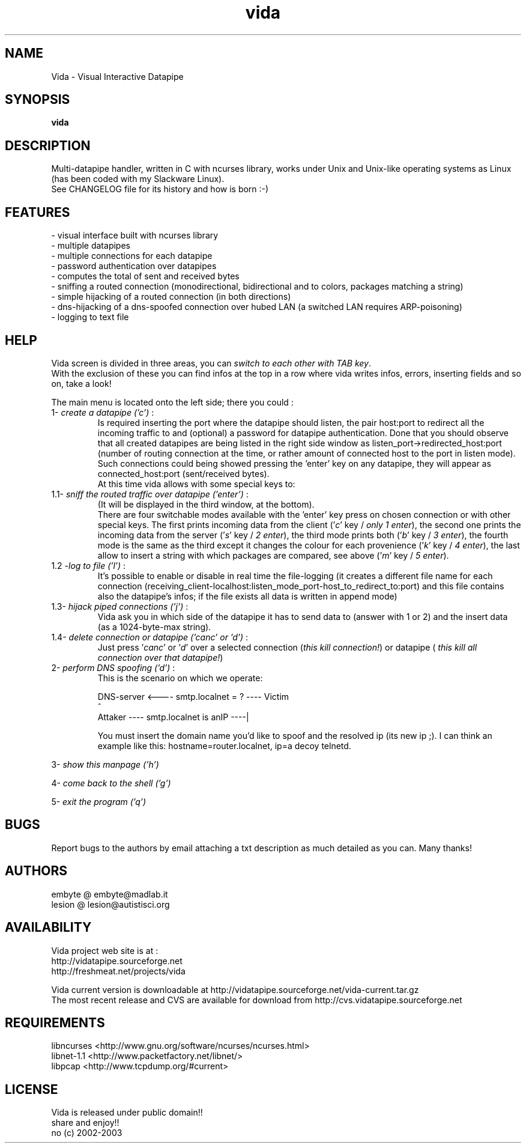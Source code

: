 .TH vida 1 "2003/06/28" "vida 0.8"
.SH NAME
Vida \- Visual Interactive Datapipe
.SH SYNOPSIS
.BI vida
.SH DESCRIPTION
Multi-datapipe handler, written in C with ncurses library,
works under Unix and Unix-like operating systems as Linux 
(has been coded with my Slackware Linux).
.br
See CHANGELOG file for its history and how is born :-) 
.SH FEATURES 
.br
- visual interface built with ncurses library
.br
- multiple datapipes
.br
- multiple connections for each datapipe
.br
- password authentication over datapipes
.br
- computes the total of sent and received bytes 
.br
- sniffing a routed connection (monodirectional, bidirectional and to colors, packages matching a string)
.br
- simple hijacking of a routed connection (in both directions)
.br
- dns-hijacking of a dns-spoofed connection over hubed LAN (a switched LAN requires ARP-poisoning)
.br
- logging to text file
.br
.SH HELP
.br
Vida screen is divided in three areas, you can \fIswitch to each other with TAB key\fP. 
.br 
With the exclusion of these you can find infos at the top in a row where vida writes infos, 
errors, inserting fields and so on, take a look! 
.P
The main menu is located onto the left side; 
there you could :
.TP
1- \fIcreate a datapipe ('c')\fP : 
Is required inserting the port where the datapipe should listen, 
the pair host:port to redirect all the incoming traffic to and (optional)
a password for datapipe authentication.
Done that you should observe that all created datapipes are being 
listed in the right side window as listen_port->redirected_host:port 
(number of routing connection at the time, or rather amount of connected 
host to the port in listen mode). Such connections could being showed 
pressing the 'enter' key on any datapipe, 
they will appear as connected_host:port (sent/received bytes).
.br
At this time vida allows with some special keys to: 
.TP
1.1- \fIsniff the routed traffic over datapipe ('enter')\fP :
(It will be displayed in the third window, at the bottom). 
.br 
There are four switchable modes available with the 'enter' key press on chosen connection 
or with other special keys. The first prints incoming data from the client 
('\fIc\fP' key / \fIonly 1 enter\fP), the second one prints the incoming data 
from the server ('\fIs\fP' key / \fI2 enter\fP), the third mode prints both 
('\fIb\fP' key / \fI3 enter\fP), the fourth mode is the same as the third 
except it changes the colour for each provenience ('\fIk\fP' key / \fI4 enter\fP),
the last allow to insert a string with which packages are compared, see above 
('\fIm\fP' key / \fI5 enter\fP).
.TP
1.2 -\fIlog to file ('l')\fP : 
It's possible to enable or disable in real time 
the file-logging (it creates a different file name for each connection 
(receiving_client-localhost:listen_mode_port-host_to_redirect_to:port) and 
this file contains also the datapipe's infos; if the file exists all 
data is written in append mode)
.TP
1.3- \fIhijack piped connections ('j')\fP : 
Vida ask you in which side of the datapipe it has to send data to 
(answer with 1 or 2) and the insert data (as a 1024-byte-max string).
.TP
1.4- \fIdelete connection or datapipe ('canc' or 'd')\fP :
Just press '\fIcanc\fP' or '\fId\fP' over a selected connection 
(\fIthis kill connection!\fP) or datapipe (\fI this kill all 
connection over that datapipe!\fP)
.TP
2- \fIperform DNS spoofing ('d')\fP :
This is the scenario on which we operate:

DNS-server <---- smtp.localnet = ? ---- Victim
                                          ^
.br
   Attaker ---- smtp.localnet is anIP ----|
.br

You must insert the domain name you'd like to spoof and the resolved ip (its new ip ;). 
I can think an example like this: hostname=router.localnet, ip=a decoy telnetd.
.P
3- \fIshow this manpage ('h')\fP
.P
4- \fIcome back to the shell ('g')\fP
.P   
5- \fIexit the program ('q')\fP
.P 
.SH BUGS
Report bugs to the authors by email attaching a txt description 
as much detailed as you can. Many thanks!
.SH AUTHORS
embyte @ embyte@madlab.it
.br
lesion @ lesion@autistisci.org
.SH AVAILABILITY
Vida project web site is at :
.br
http://vidatapipe.sourceforge.net 
.br
http://freshmeat.net/projects/vida
.P
Vida current version is downloadable at http://vidatapipe.sourceforge.net/vida-current.tar.gz
.br
The most recent release and CVS are available for download from http://cvs.vidatapipe.sourceforge.net
.SH REQUIREMENTS
libncurses    <http://www.gnu.org/software/ncurses/ncurses.html>
.br
libnet-1.1    <http://www.packetfactory.net/libnet/>
.br
libpcap       <http://www.tcpdump.org/#current>
.P
.SH LICENSE
Vida is released under public domain!!
.br
share and enjoy!!
.br
no (c) 2002-2003
